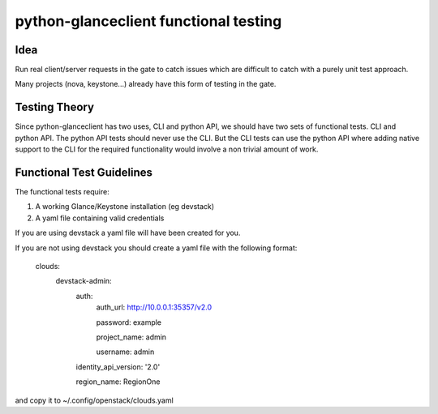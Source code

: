 ======================================
python-glanceclient functional testing
======================================

Idea
----

Run real client/server requests in the gate to catch issues which
are difficult to catch with a purely unit test approach.

Many projects (nova, keystone...) already have this form of testing in
the gate.


Testing Theory
--------------

Since python-glanceclient has two uses, CLI and python API, we should
have two sets of functional tests. CLI and python API. The python API
tests should never use the CLI. But the CLI tests can use the python API
where adding native support to the CLI for the required functionality
would involve a non trivial amount of work.


Functional Test Guidelines
--------------------------

The functional tests require:

1) A working Glance/Keystone installation (eg devstack)
2) A yaml file containing valid credentials

If you are using devstack a yaml file will have been created for you.

If you are not using devstack you should create a yaml file
with the following format:

 clouds:
   devstack-admin:
     auth:
       auth_url: http://10.0.0.1:35357/v2.0

       password: example

       project_name: admin

       username: admin

     identity_api_version: '2.0'

     region_name: RegionOne

and copy it to ~/.config/openstack/clouds.yaml
